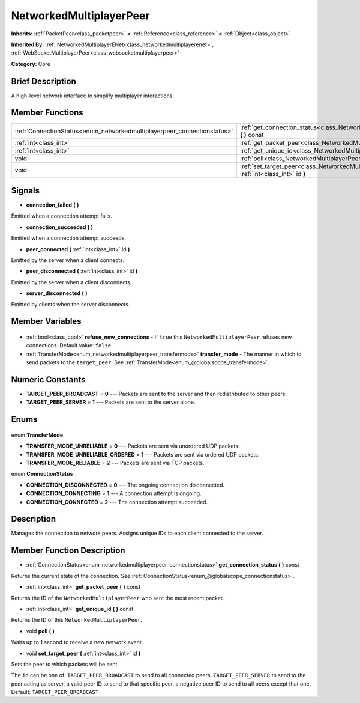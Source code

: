 .. Generated automatically by doc/tools/makerst.py in Godot's source tree.
.. DO NOT EDIT THIS FILE, but the NetworkedMultiplayerPeer.xml source instead.
.. The source is found in doc/classes or modules/<name>/doc_classes.

.. _class_NetworkedMultiplayerPeer:

NetworkedMultiplayerPeer
========================

**Inherits:** :ref:`PacketPeer<class_packetpeer>` **<** :ref:`Reference<class_reference>` **<** :ref:`Object<class_object>`

**Inherited By:** :ref:`NetworkedMultiplayerENet<class_networkedmultiplayerenet>`, :ref:`WebSocketMultiplayerPeer<class_websocketmultiplayerpeer>`

**Category:** Core

Brief Description
-----------------

A high-level network interface to simplify multiplayer interactions.

Member Functions
----------------

+--------------------------------------------------------------------------+-------------------------------------------------------------------------------------------------------------+
| :ref:`ConnectionStatus<enum_networkedmultiplayerpeer_connectionstatus>`  | :ref:`get_connection_status<class_NetworkedMultiplayerPeer_get_connection_status>` **(** **)** const        |
+--------------------------------------------------------------------------+-------------------------------------------------------------------------------------------------------------+
| :ref:`int<class_int>`                                                    | :ref:`get_packet_peer<class_NetworkedMultiplayerPeer_get_packet_peer>` **(** **)** const                    |
+--------------------------------------------------------------------------+-------------------------------------------------------------------------------------------------------------+
| :ref:`int<class_int>`                                                    | :ref:`get_unique_id<class_NetworkedMultiplayerPeer_get_unique_id>` **(** **)** const                        |
+--------------------------------------------------------------------------+-------------------------------------------------------------------------------------------------------------+
| void                                                                     | :ref:`poll<class_NetworkedMultiplayerPeer_poll>` **(** **)**                                                |
+--------------------------------------------------------------------------+-------------------------------------------------------------------------------------------------------------+
| void                                                                     | :ref:`set_target_peer<class_NetworkedMultiplayerPeer_set_target_peer>` **(** :ref:`int<class_int>` id **)** |
+--------------------------------------------------------------------------+-------------------------------------------------------------------------------------------------------------+

Signals
-------

.. _class_NetworkedMultiplayerPeer_connection_failed:

- **connection_failed** **(** **)**

Emitted when a connection attempt fails.

.. _class_NetworkedMultiplayerPeer_connection_succeeded:

- **connection_succeeded** **(** **)**

Emitted when a connection attempt succeeds.

.. _class_NetworkedMultiplayerPeer_peer_connected:

- **peer_connected** **(** :ref:`int<class_int>` id **)**

Emitted by the server when a client connects.

.. _class_NetworkedMultiplayerPeer_peer_disconnected:

- **peer_disconnected** **(** :ref:`int<class_int>` id **)**

Emitted by the server when a client disconnects.

.. _class_NetworkedMultiplayerPeer_server_disconnected:

- **server_disconnected** **(** **)**

Emitted by clients when the server disconnects.


Member Variables
----------------

  .. _class_NetworkedMultiplayerPeer_refuse_new_connections:

- :ref:`bool<class_bool>` **refuse_new_connections** - If ``true`` this ``NetworkedMultiplayerPeer`` refuses new connections. Default value: ``false``.

  .. _class_NetworkedMultiplayerPeer_transfer_mode:

- :ref:`TransferMode<enum_networkedmultiplayerpeer_transfermode>` **transfer_mode** - The manner in which to send packets to the ``target_peer``. See :ref:`TransferMode<enum_@globalscope_transfermode>`.


Numeric Constants
-----------------

- **TARGET_PEER_BROADCAST** = **0** --- Packets are sent to the server and then redistributed to other peers.
- **TARGET_PEER_SERVER** = **1** --- Packets are sent to the server alone.

Enums
-----

  .. _enum_NetworkedMultiplayerPeer_TransferMode:

enum **TransferMode**

- **TRANSFER_MODE_UNRELIABLE** = **0** --- Packets are sent via unordered UDP packets.
- **TRANSFER_MODE_UNRELIABLE_ORDERED** = **1** --- Packets are sent via ordered UDP packets.
- **TRANSFER_MODE_RELIABLE** = **2** --- Packets are sent via TCP packets.

  .. _enum_NetworkedMultiplayerPeer_ConnectionStatus:

enum **ConnectionStatus**

- **CONNECTION_DISCONNECTED** = **0** --- The ongoing connection disconnected.
- **CONNECTION_CONNECTING** = **1** --- A connection attempt is ongoing.
- **CONNECTION_CONNECTED** = **2** --- The connection attempt succeeded.


Description
-----------

Manages the connection to network peers. Assigns unique IDs to each client connected to the server.

Member Function Description
---------------------------

.. _class_NetworkedMultiplayerPeer_get_connection_status:

- :ref:`ConnectionStatus<enum_networkedmultiplayerpeer_connectionstatus>` **get_connection_status** **(** **)** const

Returns the current state of the connection. See :ref:`ConnectionStatus<enum_@globalscope_connectionstatus>`.

.. _class_NetworkedMultiplayerPeer_get_packet_peer:

- :ref:`int<class_int>` **get_packet_peer** **(** **)** const

Returns the ID of the ``NetworkedMultiplayerPeer`` who sent the most recent packet.

.. _class_NetworkedMultiplayerPeer_get_unique_id:

- :ref:`int<class_int>` **get_unique_id** **(** **)** const

Returns the ID of this ``NetworkedMultiplayerPeer``.

.. _class_NetworkedMultiplayerPeer_poll:

- void **poll** **(** **)**

Waits up to 1 second to receive a new network event.

.. _class_NetworkedMultiplayerPeer_set_target_peer:

- void **set_target_peer** **(** :ref:`int<class_int>` id **)**

Sets the peer to which packets will be sent.

The ``id`` can be one of: ``TARGET_PEER_BROADCAST`` to send to all connected peers, ``TARGET_PEER_SERVER`` to send to the peer acting as server, a valid peer ID to send to that specific peer, a negative peer ID to send to all peers except that one. Default: ``TARGET_PEER_BROADCAST``


